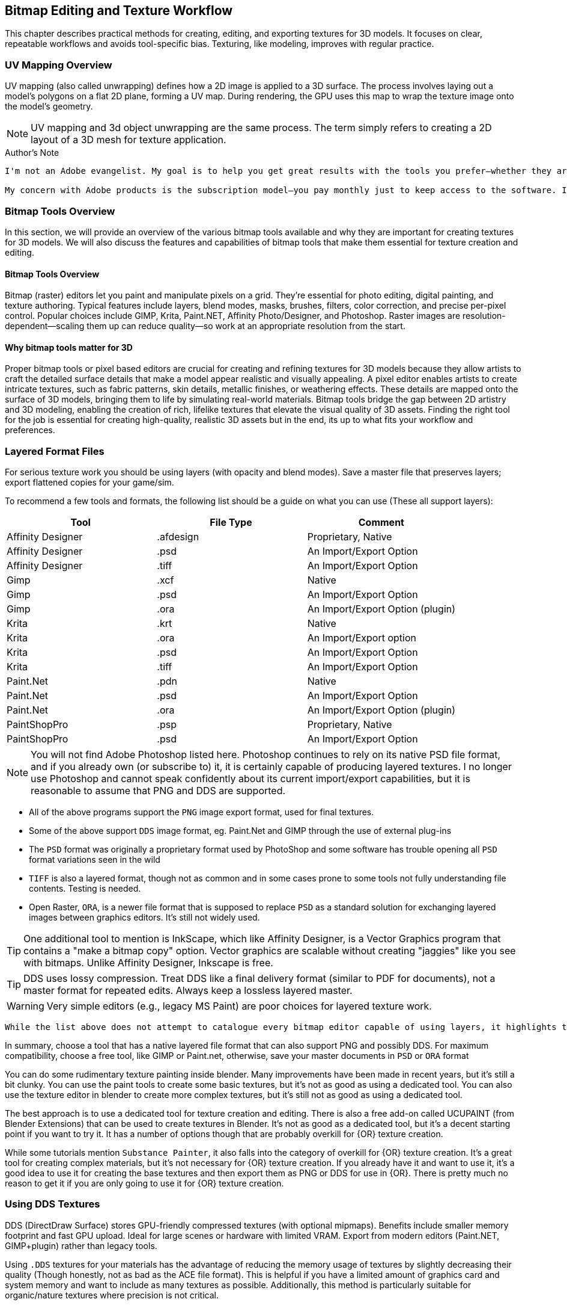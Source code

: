 == Bitmap Editing and Texture Workflow

This chapter describes practical methods for creating, editing, and exporting textures for 3D models. It focuses on clear, repeatable workflows and avoids tool-specific bias. Texturing, like modeling, improves with regular practice.

=== UV Mapping Overview

UV mapping (also called unwrapping) defines how a 2D image is applied to a 3D surface. The process involves laying out a model's polygons on a flat 2D plane, forming a UV map. During rendering, the GPU uses this map to wrap the texture image onto the model's geometry.

[NOTE]
UV mapping and 3d object unwrapping are the same process. The term simply refers to creating a 2D layout of a 3D mesh for texture application.


.Author's Note
----
I'm not an Adobe evangelist. My goal is to help you get great results with the tools you prefer—whether they are free/open-source or commercial. If you're new to texturing, starting with a free tool is perfectly fine. If you're already comfortable with a particular bitmap tool, the techniques in this guide focus on workflows that use layers, which most modern tools support.

My concern with Adobe products is the subscription model—you pay monthly just to keep access to the software. If you already subscribe, it makes sense to continue using the tools you know. But I do not recommend purchasing Adobe Photoshop solely for occasional 3D texturing work.
----

=== Bitmap Tools Overview
In this section, we will provide an overview of the various bitmap tools available and why they are important for creating textures for 3D models. We will also discuss the features and capabilities of bitmap tools that make them essential for texture creation and editing.

(((Texture, "Tools Overview")))


==== Bitmap Tools Overview

Bitmap (raster) editors let you paint and manipulate pixels on a grid. They're essential for photo editing, digital painting, and texture authoring. Typical features include layers, blend modes, masks, brushes, filters, color correction, and precise per-pixel control. Popular choices include GIMP, Krita, Paint.NET, Affinity Photo/Designer, and Photoshop. Raster images are resolution-dependent—scaling them up can reduce quality—so work at an appropriate resolution from the start.

==== Why bitmap tools matter for 3D

Proper bitmap tools or pixel based editors are crucial for creating and refining textures for 3D models because they allow artists to craft the detailed surface details that make a model appear realistic and visually appealing.  A pixel editor enables artists to create intricate textures, such as fabric patterns, skin details, metallic finishes, or weathering effects. These details are mapped onto the surface of 3D models, bringing them to life by simulating real-world materials. Bitmap tools bridge the gap between 2D artistry and 3D modeling, enabling the creation of rich, lifelike textures that elevate the visual quality of 3D assets.  Finding the right tool for the job is essential for creating high-quality, realistic 3D assets but in the end, its up to what fits your workflow and preferences.


=== Layered Format Files

(((File Formats with Layer Support)))

For serious texture work you should be using layers (with opacity and blend modes). Save a master file that preserves layers; export flattened copies for your game/sim.

To recommend a few tools and formats, the following list should be a guide on what you can use (These all support layers):

|===
| Tool                  | File Type |   Comment 

| Affinity Designer     | .afdesign |   Proprietary, Native
| Affinity Designer     | .psd      |   An Import/Export Option
| Affinity Designer     | .tiff     |   An Import/Export Option
| Gimp                  | .xcf      |   Native
| Gimp                  | .psd      |   An Import/Export Option
| Gimp                  | .ora      |   An Import/Export Option (plugin)
| Krita                 | .krt      |   Native
| Krita                 | .ora      |   An Import/Export option
| Krita                 | .psd      |   An Import/Export Option
| Krita                 | .tiff     |   An Import/Export Option
| Paint.Net             | .pdn      |   Native
| Paint.Net             | .psd      |   An Import/Export Option
| Paint.Net             | .ora      |   An Import/Export Option (plugin)
| PaintShopPro          | .psp      |   Proprietary, Native
| PaintShopPro          | .psd      |   An Import/Export Option
|===

[NOTE]
You will not find Adobe Photoshop listed here. Photoshop continues to rely on its native PSD file format, and if you already own (or subscribe to) it, it is certainly capable of producing layered textures. I no longer use Photoshop and cannot speak confidently about its current import/export capabilities, but it is reasonable to assume that PNG and DDS are supported.

* All of the above programs support the `PNG` image export format, used for final textures.
* Some of the above support `DDS` image format, eg. Paint.Net and GIMP through the use of external plug-ins
* The `PSD` format was originally a proprietary format used by PhotoShop and some software has trouble opening all `PSD` format variations seen in the wild
* `TIFF` is also a layered format, though not as common and in some cases prone to some tools not fully understanding file contents. Testing is needed.
* Open Raster, `ORA`, is a newer file format that is supposed to replace `PSD` as a standard solution for exchanging layered images between graphics editors. It's still not widely used.

[TIP]
One additional tool to mention is InkScape, which like Affinity Designer, is a Vector Graphics program that contains a "make a bitmap copy" option.  Vector graphics are scalable without creating "jaggies" like you see with bitmaps. Unlike Affinity Designer, Inkscape is free.

[TIP]
DDS uses lossy compression. Treat DDS like a final delivery format (similar to PDF for documents), not a master format for repeated edits. Always keep a lossless layered master.

[WARNING]
Very simple editors (e.g., legacy MS Paint) are poor choices for layered texture work.

[NOTE]
----
While the list above does not attempt to catalogue every bitmap editor capable of using layers, it highlights the most common options in regular use.
----



In summary, choose a tool that has a native layered file format that can also support PNG and possibly DDS.  For maximum compatibility, choose a free tool, like GIMP or Paint.net, otherwise, save your master documents in `PSD` or `ORA` format

You can do some rudimentary texture painting inside blender.   Many improvements have been made in recent years, but it's still a bit clunky.  You can use the paint tools to create some basic textures, but it's not as good as using a dedicated tool.  You can also use the texture editor in blender to create more complex textures, but it's still not as good as using a dedicated tool.  

The best approach is to use a dedicated tool for texture creation and editing.  There is also a free add-on called UCUPAINT (from Blender Extensions) that can be used to create textures in Blender.  It's not as good as a dedicated tool, but it's a decent starting point if you want to try it.  It has a number of options though that are probably overkill for {OR} texture creation.

While some tutorials mention `Substance Painter`, it also falls into the category of overkill for {OR} texture creation.  It's a great tool for creating complex materials, but it's not necessary for {OR} texture creation.  If you already have it and want to use it, it's a good idea to use it for creating the base textures and then export them as PNG or DDS for use in {OR}.  There is pretty much no reason to get it if you are only going to use it for {OR} texture creation.

=== Using DDS Textures

(((Texture, "DDS FILES")))

DDS (DirectDraw Surface) stores GPU-friendly compressed textures (with optional mipmaps). Benefits include smaller memory footprint and fast GPU upload. Ideal for large scenes or hardware with limited VRAM. Export from modern editors (Paint.NET, GIMP+plugin) rather than legacy tools.

(((Texture, "DDS FILES")))
Using `.DDS` textures for your materials has the advantage of reducing the memory usage of textures by slightly decreasing their quality (Though honestly, not as bad as the ACE file format). This is helpful if you have a limited amount of graphics card and system memory and want to include as many textures as possible. Additionally, this method is particularly suitable for organic/nature textures where precision is not critical.

[CAUTION]
Always maintain a layered, lossless master. Do not round-trip edit DDS; repeated saves degrade quality.

For working with DDS, the easiest approach is to utilize Paint.net or GIMP as both can export DDS textures directly. Exporting large 32-bit ACE textures using the original MSTS tools is often not feasible and some people won't even have access to MSTS tools if they only use {OR}.  The most significant advantage of using GIMP or Paint.net is that exporting is much more straightforward and faster compared to outdated programs like TgaTool2.

DDS is a useful format but many of the export options are not suitable for best performance.  

The short explanation is:

Always use DXT1 compression with full MIPs, except...  you can use DXT5 compression when you need alpha translucency ( ie; alpha values other than on/off )

One of the most significant performance issues with current GPUs is related to the texture size. All textures used on loaded tiles in a scene must fit into the GPU at once. Although modern GPUs have 2G, 4G or more, adding up the texture file sizes for all buildings, terrain, and rolling stock will quickly reveal that the GPU's capacity can be reached. This is especially true when using 2K and 4K textures. When the GPU reaches its limit, performance suffers because additional textures must be swapped out to the CPU every frame.

So maximum compression is the key to good performance. Just compare the size of uncompressed textures and you will see how bloated they are.

(((Texture, "DXT COMPRESSION")))

|===
|    TYPE           | USAGE                            | Comment
|    DXT1 no alpha  | Textures without transparency    | Normal maps without shine, All glow maps
|    DXT3           | Menu icons / UI elements         | No mipmaps but has transparency
|    DXT5           | Textures with transparency       | Mip Maps and Normal maps with shine (if we ever get that ability)
|===

An alpha channel increases the file size so it should be left out unless it is needed. On color maps, the alpha channel is used for transparency, on normal maps for glossiness. If the texture has no transparency or the normal map has no glossiness saving them as DXT1 (no alpha) instead of DXT5 instantly saves on the file size for no loss. 

.Authors Note
----
You know how sometimes people report that their icons or textures become a rainbow pixel mess? That is related to Gimp saving the "no mipmap" textures incorrectly, it writes in the header that the image has 1 mipmap, but it has none and the game gets confused. I never used Gimp and I can't find where I read about this right now, but if I'll do, I'll update this comment.
----

[TIP]
Ensure you are keeping uncompressed versions of the source files that you can load for editing so you don't accumulate compression artifacts.

With *GIMP*, you would use `export as` and then chose `select file type` and set the options for DDS such as Compression, mipmap, etc. Latest versions if GIMP seem to come with DDS support so no post-install plugin is needed.

With *Paint.net* versions newer than 4.2.2, DDS support comes bundled with the program. You would use the `save as` option and `save as type:  DDS`. In the Save Settings window, you would select *DXT1* and under *Error Metric*, and check *Generate Mip Maps* and *Use Best Quality*.


== Using ACE Textures

(((Texture, "ACE")))


{msts} uses a proprietary Kuju image file format known as ACE (extension `.ACE`).  ACE files are used for textures applied to shapes and the bitmaps used for the cab panels and controls aka. bitmap ACE's.

[NOTE]
A conversion utility called `MAKEACE.exe` was supplied with {MSTS}. Newer tools have been created that eliminate some of the limitations that come with the original and updated `MAKEACE` program.

[TIP]
{OR} has the ability to automatically use DDS files if they are present, even if the model's `S` file defines an ACE file.  This is a great way to use DDS files without having to convert them to ACE files.  The downside is that the DDS files are really not editable as they will lose detail on every export.  In other words, the DDS files use a lossy compression method, which means you will lose detail and color information compared to the original texture.

=== ACE File Types:
There are three types of ACE files:

Solid::  these are created by converting 24-bit BMP or TGA files and the resulting ACE file contains only solid pixels.  You might use such ACE files for the general texture detail on buildings and trains you are creating.

Trans:: these are created by converting 32-bit TGA files and specifying the transparency mask option.  The resulting ACE file will contain both solid pixels and transparent pixels.  You can still use solid areas of this ACE type for the general texture detail on your object but in addition you can use areas containing transparent pixels for details such as railings, ladders and other areas that require the appearance of a "hole" in your object.  This is also a good choice for simple cab backgrounds and controls.

Alpha:: these are creating by converting 32-bit TGA files and not specifying the transparency mask option.  The resulting ACE files will contain solid and both partially and completely transparent pixels.  This texture type can be used in a similar way to the Trans type, except it also allows you to create effects such as tinted windows.

=== ACE File Compression
There are two types of compression that can be applied to ACE files:

No compression:: the image is stored uncompressed.

ZLib compression:: this is a lossless compression technique similar to that used by programs such as PKZIP and WinZip.

DXT compression:: this is a lossy technique that can only be used for Solid and Trans type texture ACE files.  It may create unwanted artifacts.

[WARNING]
DXT compression cannot be used for bitmap ACE files.

[NOTE]
For Alpha type ACE files you cannot use DXT, so the recommended option is ZLib.

[TIP]
I'm relatively sure that even the updated MAKEACE only supports textures up to 1024 x 1024 in size.

=== Digital Graphics Basics

(((Graphics Basics)))

The following is a brief introduction to some of the basic concepts of digital graphics.

==== Bit Depth and Color Depth

Color depth describes the maximum number of colors an image can contain. This is dependent on the bit depth of its pixels. The higher the bit depth value, the more color information each pixel can display and the greater the number of colors the image can contain.

==== Bit Depth

Bit depth is a value that describes the number of colors that an individual pixel can display. A bit can either be on or off. Therefore, a 1-bit pixel can display two colors: black and white. An 8-bit pixel displays 256 colors. Each bit can be on or off (2 states). When combined in eight different ways (2x2x2x2x2x2x2x2 or 28) it can display up to 256 colors.

Pixels are usually one of five standard bit-depths. Rarely is anything above 8 bits necessary.

|===
|Bit Depth	    |No. Colors	    |Calculation
|1	            |2	            |2^1
|8	            |256	        |2^8
|16	            |65,536	        |2^16
|24	            |16,777,216	    |2^24
|32	            |16,777,216 plus 8-bit alpha channel    |24 + 8 bits
|===

==== Color Depth

Sometimes the terms bit depth and color depth are used interchangeably. We're going to use the term color depth to describe the overall ability of an image to display colors. The distinction lies in the fact that some color modes use more than one color 'channel'. For example, The RGB color mode contains 8 bits in each of its three color channels (red, green, blue) giving an RGB image a color depth of 24 bits (8 bits per channel x 3 channels). Below are examples of an image displayed in various color modes to demonstrate how image quality and file size are affected.

==== Color Modes and Bit Depth

|===
| 1-bit bitmap image	| Color Mode: Bitmap, Color Depth: 1-bit (1 channel x 21), Colors: 2, File Size: 4 kb (as GIF)
| 4-bit indexed color image	| Color Mode: Indexed Color, Color Depth: 4-bit (1 channel x 24), Colors: 16, File Size: 8 kb (as GIF)
| 8-bit gray-scale image	| Color Mode: gray-scale, Color Depth: 8-bit (1 channel x 28), Colors: 256, File Size: 24 kb (as GIF)
|8-bit indexed color image	|Color Mode: Indexed Color, Color Depth: 8-bit (1 channel x 28), Colors: 256, File Size: 16 kb (as GIF)
|24-bit RGB image	|Color Mode: RGB, Color Depth: 24-bit (3 channels x 8 bits per channel), Colors: 16,777,216, File Size: 12 kb (as JPEG)
|===

The increase in file sizes theoretically should be proportional to the number of bits used in an image; however, the difference in GIF and JPEG compression resulted in a smaller-than-expected 24-bit image file size.

Photoshop supports 16 bits per channel. This provides for slightly better color rendering (if your monitor supports it) but increases the file size dramatically. A 16-bit pixel will display 65,536 shades of color. For Web graphics, this would be overkill.

==== Bit Depth and Color Depth Summary

* Bit depth is a value that describes the number of colors that an individual pixel can display.
* The higher the bit depth, the more color information it can display.
* Color depth describes the maximum number of colors an image can display.
* An image's color depth is dependent on the bit depth of the image's pixels and the number of channels it contains.
* The file size of an image is proportional to its color depth.


=== JPG Format, lossy compression and UpScaling

(((Texture, "JPG Format"))) 

JPG is a lossy compression format. It is a compression format that is designed to reduce the file size of an image while maintaining the quality of the image.  It should be avoided for images that contain text or graphics with fine detail and is really not suitable as a general-purpose "saved" image format for the textures used in the simulator.

(((Texture,"Upscaling")))

A new thing to try though is Artificial Intelligence (AI) tools that offer image upscaling.  Many have tried this and have shown that can offer some improvement to the master textures that needed to be a bit larger and sharper.  One example is https://www.topazlabs.com/gigapixel from Topaz Labs.  It is not a free tool but it does offer a free trial.  It is a bit expensive but it does offer some improvement to the textures.  

Another option is to try https://github.com/upscayl .  Upscayl is a free and open source desktop application that lets you upscale your low resolution images using advanced AI Models. It is a bit slow but it does offer some improvement to the textures. 


=== PNG Format

(((Texture, "PNG Format")))

Portable Network Graphic is a new bitmap file type developed in part with the Internet in mind. Its development was instigated by the GIF licensing issue and was intended as a replacement for GIF.

There are two PNG sub-types, *PNG-8*, and *PNG-24*. Both use the same compression method. PNG-8 supports a single alpha channel and PNG-24 supports variable transparency (covered later). PNG-8 is limited to 8-bit color depth (256 colors), and PNG-24 can have millions of colors (24-bit color depth). Both are lossless compression formats

=== PNG Format Summary

* The Portable Network Graphic format was designed to replace GIF.
* PNG-8 supports 256 colors and a single alpha channel.
* PNG-24 supports 16.8 million colors and variable transparency.

=== Vector Graphics

(((Vector Graphics)))

Vector graphics are created by a computer program using mathematical formulas. The program draws lines and curves using mathematical formulas. The program then stores the formulas in a file. The file contains the information needed to recreate the image. Programs that create vector graphics are called vector graphics editors. Examples are Adobe Illustrator, Affinity Designer and Corel Draw and Inkscape.

Vector graphics are referred to as resolution-independent because they do not plot images on a pixel-by-pixel basis and so are not tied into a monitor's resolution. Vector images describe images in terms of shapes, lines, curves, points, colors, length, etc. These images rely only on the resolution of an output device (like a printer for example) to determine their final resolution.  Examples of images suitable for vector graphics are logos and type.  

[WARNING]
Vector graphics are not suitable as a replacement for bitmap images, but they are suitable for logos and typed lettering inside bitmap images that then get rasterized.

[NOTE]
Fonts used by windows programs are vector graphics.  This is why RailSimStuff creates their own fonts with railroad symbols and logo's for others to use.

==== Vector Graphics Summary

* There are two main types of digital graphic files: bitmap and vector.
* Vector files are resolution-independent.
* Vector graphics use mathematical formulae to create the image, not pixels on a grid like bit-mapped images.
* Simple vector images can be quite small compared to bitmap; complex images like photographs are difficult and inefficient with vectors.
* Bitmap is still more common than vector.
* Vector images can scale without loss of detail or a change in file size.
* Vector graphic images must be rasterized into a bitmap format for use as a 3D model texture image.



=== Preparing a texture
(((Texture, "Preparing a texture")))

.When creating textures. remember
[quote, Erick Cantu]
Texture mapping needs to be intuitive and functional.

Probably the best way to start a texture file is to create a background layer that contains the primary colors of your final model.  If your base model is primarily "Tuscan Red", then fill your background with "Tuscan Red".  Variants for Pennsylvania, for example, would be RED rgb(121,68,59), BROWN rgb(111,78,55), TAN rgb(166,123,91).  Many tools allow you to enter a RGB color value into your editor.

You don't need to complete your texture before you apply it to your 3D Model.  Even starting with the single base color would be OK.

For texture size, consider working with 2048x2048 textures.  Try to avoid creating multiple smaller texture files versus one large file.  You can always shrink your texture to 1024x1024 when all your work is done as the coordinate mapping will remain relative as long as the proportions remain the same.  You could not, however, adjust 2048x2048 to 2048x1024 though, keep that in mind. 

If your model is wide but not tall, as many vehicle models are, then you might consider starting with a 2048x1024 texture size, provided that you are only creating content for Open Rails.  Open Rails will not have issues with textures that are not square, unlike {msts}.  

Once you have created your base texture for your model, you should a) Save it in the native format of your editor or in one of the Layered formats like `PSD` or `ORA`. b) Save a copy in `PNG` format for use with Blender.  Copy the `PNG` file to your project folder for your current model so it is easily available during a Blender working session.

Keep in mind that some people who might consider repainting your model will want to make use of their own photographs of actual vehicles or buildings.  This means that it would be "unkind" to these "re-skinners" if you were to split up the sides of your model into multiple sections as they would have difficulty getting the sections to rejoin cleanly from their photographs.  Try to keep the side and top views as continuous shapes in your model and your textures.  However, if the model is unlikely to be re-skinned by 3rd parties, then you can conceivably create a separate texture for each section of the model.  This will allow you to rejoin the sections as needed.


[TIP]
For scenery like brick buildings, use a seamless base layer (e.g., brick) below windows/doors layers.


=== Which Comes First?

The model or the texture?  It depends on your references and goals.  

* Texture first: works when starting from photos and rough dimensions.

* Model first: is best with drawings/specs; unwrap, UV → Export UV layout, paint against the guide, then replace the blank texture in Blender.


=== UV Mapping Basics

(((Texturing, "UV Mapping Basics")))

image::images/tex-uvmap.jpg[]


=== Setting up Blender for Texture Mapping and Baking 

(((Texturing, "Setting up Blender for Texture Mapping and Baking")))

_This section contributed by Scott Brunner._

This is intended as a primer, not a tutorial, so we'll be addressing the concepts involved that need to be considered for Mapping and Baking operations in Blender.

.Author Tips
----
Blender is an application that can utilize 3rd-party addons and there are thousands of them.  I'll only be discussing a few that I find essential for {OR} related work. These are free. I've tried many others as well and another modeler might prefer a different set of addons. Experimentation is key here. 
----

image::images/AO_Init.png[]

In this setup, Blender 4.3 is being used and since Blender 4.2 many of the external addons are now available in the *Get Extensions* option under *Preferences*. *Texel Density Checker* is available via *Get Extensions* in Blender 4.3. *UV Layout* is an official Blender addon available via *Add-ons* option. The last one,  *TexTools*,  is available from GitHub and needs to be installed from the downloaded zip file.

Texel Density Checker:: shows up the *N Side Menu* when in the *UV Mapping* window. It allows you to get or set the bitmap density of a UV island.  For the best-looking models, you want a relatively consistent texel density, and this add-on makes it extremely easy to set on each island as you map it.

UV Layout:: adds mapping functions to the *Top Menu* in the *UV Mapping* window. Some of the most important features are the ability to export your *UV Map* to a texture file so you can load it into your paint program, and the *Pack Islands* function help to pack your islands in the most efficient manner possible.

TexTools:: shows up the *N Side Menu* when in the *UV Mapping* window. This adds a host of operations for manipulating your *UV Map* and single click *Baking*. If you've tried the default Blender *Baking* operation - this add-on makes your life much easier.

Textools Download: https://github.com/franMarz/TexTools-Blender

Textools Addon Video: https://www.youtube.com/watch?v=rEcJQ6Jdue4


Lets do a quick review of terms again...

(((Texturing, "Common Terms")))

Texel Density:: - refers to the number of texture pixels (texels) per unit of 3D surface area. It's an important concept for ensuring that textures appear consistent and detailed across different parts of a model. Maintaining a consistent texel density is crucial for achieving a uniform look, especially when combining multiple objects in a scene.​  For isolated objects, a higher texel density can be used to create a more detailed look. Example: Air line hoses might benefit from a higher texel resolution than a typical car body.

Seams:: - are the edges where a 3D model is "cut" or "split" during the unwrapping process. These cuts allow the 3D surface to be laid out flat in 2D space with minimal distortion. *Seams* only work under the following *Unwrap* operations: *Angle Based*, *Conformal*, and *Minimal Stretch*. _Regarding *Minimal Stretch*, this might have been added in Blender 4.3._

UV Mapping or Unwrapping:: - is the process of projecting a 2D image texture onto a 3D model's surface. It involves unwrapping the 3D model into a flat 2D plane, much like peeling an orange and laying its skin flat. This allows textures, such as images or patterns, to be precisely applied to the model, ensuring that each part of the texture aligns correctly with the corresponding part of the model's surface.

UV Vertex or UV:: - is a point in the 2D space of a UV map that corresponds to a vertex on a 3D model. These UV vertices are used to define the position of the texture coordinates, determining how a 2D texture is applied to the surface of the 3D model. Essentially, they serve as the anchors for mapping the texture accurately onto the model's surface, ensuring that the details of the texture align correctly with the geometry of the model.

UV Island:: - is a contiguous group of UV vertices and edges that form a separate, unbroken piece of the UV map. It represents a section of the 3D model's surface that has been unwrapped and flattened for texturing purposes. Each *UV Island* typically corresponds to a distinct part of the 3D model, making it easier to apply detailed textures accurately.

Pack Islands:: - in *UV mapping* is the process of organizing and arranging *UV Islands* efficiently within the UV space to maximize the use of texture space. You can do this with entire texture sheets or any subset therein. You can define a Margin to set how much space is kept between Islands.

Tiling Texture:: - is a small, seamless image or pattern that is repeated, or "tiled," across a surface to create a continuous, uniform appearance. This technique is particularly useful for covering large areas without visible seams or repetitions, like walls, floors, or any large surfaces in 3D environments. By seamlessly repeating the texture, it allows for efficient use of memory and resources, as a single small texture can cover extensive areas without noticeable patterns or disruptions.

Swatches:: - I don't think this is an official name - just what I call it. It's using small little swatches of material - that won't have any detail or baking applied - used on small parts, edges, or parts that aren't seen often.

Baking:: - refers to the process of capturing detailed lighting, shading, and other surface information, such as ambient occlusion and reflections, and storing it in a texture map. These affects are created with Ray Tracing and add a great deal of "pop" to any model.

Ray Tracing:: - is a rendering technique used in computer graphics to simulate the way light interacts with objects in a scene to produce highly realistic images.

Material:: - defines how a 3D object's surface interacts with light and gives it its color, texture, and reflective properties. If you change the specular shine on two different objects mapped to a single texture - that will require two *Materials*.

Draw Calls:: - for our purposes - it's every time we need to load a texture sheet to the video card - which is a resource intensive process - *Draw Calls* significantly impact performance - so you want to minimize them. Each *Material* you use - will - at a minimum - be a single *Draw Call*.

Ambient Occlusion or AO:: - is a shading and rendering technique used to calculate how exposed each point in a scene is to ambient lighting. It simulates the soft shadows and subtle shading that occur in corners, creases, and near intersections of objects, where light is less likely to reach. This effect adds a sense of depth and realism to the scene by enhancing the perception of surface details and contact points between objects.

[TIP]
Unique texture real estate - if you want to apply details or baked textures - you need to ensure no UV Island overlaps another. Baking also has an option to adjust the margin size.

.Scott's Example

I'll be using the RS3 as a reference model. I typically start out with two fairly large texture sheets - one for parts that have a Specular Shine and another for Flat or no shine parts. Typically - the upper painted metal body gets shine - the lower body does not. Some parts don't look good with shine - like handrails - so experiment and see what works best for you. I'll be focusing on the main body of the model for our discussion - as the trucks/bogies are a child - forcing a *Draw Call* - so it makes sense to have a separate texture just for them.

On the following texture images - a couple things to note:

The first two images are of the same flat texture - one with *Ambient Occlusion* and one without. It clearly shows how much you gain by taking the time to *Bake* *AO* into your textures. It's practically required.
On the first two images - you can see the *Swatches* I use on various parts of the model - the hinges are probably the most identifiable. Multiple parts overlay each other in these little squares so the {ao} makes a mess of this - if it's included in the *Bake*. In your paint program this is easily addressed by simply placing the *Swatch* layer above your {ao} layer.

image::images/Prime-Flat-No-AO.jpg[]
image::images/Prime-Flat.jpg[]
image::images/Prime.jpg[]


==== Using SEAMS to Unwrap the Model

(((UV Mapping, "Seams")))


To create a seam - you must be in edit mode - select the desired edges - then menu:Edge[Mark Seam].

Applicable Commands:

kbd:[L] - Select all parts by Texture or Seam.

Seams Supported Unwraps:

* *Angle Based*
* *Conformal*
* *Minimal Stretch*

===== Purpose of Seams

Unwrapping the Model:: Seams allow you to "cut" your 3D model so it can be laid out flat in 2D space, similar to how you might cut and unfold a cardboard box. This process is known as unwrapping.
Reducing Distortion:: By strategically placing seams, you can reduce the amount of distortion that occurs when the 3D model is flattened. This helps to ensure that textures are applied accurately and without stretching.
Isolating UV Islands:: Seams help define UV islands, which are separate, contiguous areas of the UV map. These islands can be textured more precisely, making it easier to apply detailed textures to specific parts of the model.
Texture Alignment:: Well-placed seams help align textures correctly, minimizing visible mismatches and ensuring a seamless appearance on the final model.


===== How to Place Seams

Strategic Placement:: Place seams in less visible areas of the model, such as along edges or in natural creases, to minimize their appearance in the final texture.
Testing Unwraps:: Experiment with different seam placements and unwraps to find the best configuration that minimizes distortion and maximizes texture quality.
Consistency:: Ensure that the seams create manageable UV islands that make texturing easier and more efficient.

<<<

Marked Seams in Red

image::images/Seams1.jpg[]

Select Desired Faces by Seam - Pressing kbd:[L] - Faces Must Be Fully Enclosed by Seams for Selection to Work

image::images/Seams2.jpg[]

Conformal Unwrap

image::images/Seams3.jpg[]

Results in (3) Perfectly Unwrapped Islands

image::images/Seams4.jpg[]


<<< 
    
Same Conformal Unwrap Without the Use of Seams - Completely Unusable

image::images/Seams5.jpg[]


Once you have your *UV Islands* - you can set their *Texel Density* using *Texel Density Checker* - make sure you set your texture size appropriately on the top of the *Texel Density Checker* tool panel. Then just move them to where you want them placed on your texture.

You can save your *UV Map* to a texture file in the *UV Mapping* window by selecting *UV* *Export UV Map*. I would suggest setting the *Fill Opacity* to 1 for best results. It basically gives you a page out of a coloring book to apply your textures to.

One other important tip in the *UV Mapping* window - on the top left toolbar - there's a tiny little icon that has two arrows - one up the other down - at a 45 degree angle. This synchronizes the *UV Map* to your mesh. Where this comes in handy - you can select a *UV Island* and you may not know what it's mapped to - then move your mouse over to the *3D Viewport* and press kbd:[.] - it focuses and zooms in on the object that is mapped to your *UV Island*. Extremely helpful.

_So easy a caveman could do it._

image::images/UVmap.jpg[]


==== Packing Islands

(((UV Mapping, "Packing Islands")))

Pack Islands:: - in *UV mapping* is the process of organizing and arranging *UV Islands* efficiently within the UV space to maximize the use of texture space. You can do this with entire texture sheets or any subset therein. You can define a Margin to set how much space is kept between Islands.

In practical use - you're probably going to be unwrapping far more faces than I did in my example above. You probably want to group them by texture used and perhaps proximity to each other. Instead of manually trying to juggle your *UV Islands* - Blender has included a great tool called *Pack Islands*.


*Realistic Unwrapping*

image::images/Pack1.jpg[]

*Set Your Texel Density as Required*

image::images/Pack2.jpg[]

*Pack Islands - menu:UV[Pack Islands] - Uncheck Scale - Set Your Margin*

image::images/Pack3.jpg[]

*Result - An Efficiently Packed Group of UV Islands*

image::images/Pack4.jpg[]

The packed group of UV Islands - is ready to be moved where desired on your texture sheet.

==== Windows 

(((textures, "Windows)))


* Separated the glass faces into its own object.
* Apply a greyish blue texture partially translucent - `RGBA = 25, 28, 32, 220`
* In the MSTS Materials panel, set the Transparency to `Alpha Sorted, Lighting = Normal`.

[NOTE]
Other Blender users have had success with using `alpha blended transparency`

[TIP]
Don't use DXT compression when you make your .ace file.


==== Texture Nodes

(((Texture, "Texture Nodes")))

Texture nodes are a powerful tool in Blender that allow you to create complex and dynamic textures. They allow you to create procedural textures, blend multiple textures together, and apply filters and transformations to your textures.  The problem is, that while these are powerful tools, the methods for creating them can be a bit daunting and not as useful as they might seem in our texture creation scenario.  You would likely be better off with using the texture baking process to create your textures.

Lastly, the NODE system in Blender is a new-ish feature and is somewhat hard to explain.  No additional mention of it will be made.

==== Decals

(((Texture, "Decals")))

A newer _concept_, and one championed by the NAVS technique, is to use a separate bitmap or multiple bitmaps to generate various car numbers without having the numbers be part of the main bitmap.  This gives added flexibility to car rosters as custom car numbers are easily generated without resorting to difficult post-release editing of `.ACE` or `.DDS` files as many have done in the past. Changing numbers that are part of a final bitmap are particularly difficult.

A DECAL using this method is a small section of the main model that has a smaller `3d plane` object floated just above the surface of the model. This plane is assigned a set of UV coordinates that map to a specific number or numbers desired on a particular car from its assigned texture.   Using the {or}  `INCLUDE` statement in a WAG or ENG file, you can specify decal mapping using the `FreightAnim` keyword to locate the related decal `S` file(s).

I'll share a decal creation technique here using Python code for the so inclined in the programming section of this documentation.  The benefits of a code approach is you have a nearly exact idea of how the texture is laid out and can easily adjust the layout to your needs.  The disadvantage is that you have to have the Python programming language installed on your computer along with required graphic packages the code depends on.  If you are not comfortable with Python, then you can use the manual method to lay out your decals, its just a bit more time consuming.

image::images/decal1.png[]

Notice the outline.  That is the shape of the 3D Plane object.  A plane is a single sided shape that we can butt up against the car body.  We rely on the Alpha Mask channel so only the lettering is visible.  The UV coordinates are set to map to the lettering we want to add.  The plnae object is saved as a separate `.s` file and used as `freightAnim` to customize the reporting marks.

image::images/decal2.png[]

=== Layering Basics

(((Graphics, Texture, Using Layers)))

When working on a texture for a model, you are going to want to add bitmap layers that help to achieve the desired final result.  This means being able to adjust the parameters and effects that each layer brings to the final result.  These include making layers with more opacity so the details of lower layers are not obscured, or adding upper layers that contain effects for Grime, Rust, Dirt, Dust, as explained in the now lost "Painting Guide" that once existed on the 3DTrains.com website.  

[NOTE]
Since the 3DTrains website is now off the Internet, some of the things that I learned from that website will be shared here.  Hopefully, 3dTrains folks don't mind that I've tried to share that information here as a sort of archive of what was at the website.

There was an explanation there that you would have you add four NEW layers to your base image and name them Grime, Rust, Dirt and Dust. 


(((Texture, "LAYERING TECHNIQUE")))

==== Grime Layer

* Set the airbrush tool to a width between 150 and 200
* Select a black color, lets say RGB 10,10,10, for example
* Spray all over the layer making sure it looks uneven and spotty
* Now *hide* this layer from view

==== Rust Layer

* With the same airbrush settings, choose a rust color like RGB 136,57,4
* Make sure its sprayed on so you can still see through it.
* Now *hide* this layer from view

==== Dirt Layer

* With the same airbrush settings, choose a yellowish/brown color like RGB 126,113,38
* Make sure its sprayed on so you can still see through it.
* Now *hide* this layer from view

==== Dust Layer

* With the same airbrush settings, choose a light color like RGB 192,192,192
* Make sure its sprayed on so you can still see through it.
* Un-hide all the layers

==== Finalization of effects

* Set the transparency/opacity properties of each of the new layers to somewhere between 10 and 30 percent
* Adjust the percentages of each weathering layer to get the best effects 
* Save the file in the layered format
* Save a copy in the PNG format for use with Blender

=== Applying Fonts and Lettering

(((Graphics, Texture, Using Fonts)))

With the layered format file open, create a new layer just above the BASE layer in the document.  This will make sure that the lettering being added is below the weathering effects. 

[NOTE]
While it might seem like a shameless plug for my website, you will find a number of railroad related fonts at http://www.railsimstuff.com to help with adding lettering and logo details to your textures.  In case you are wondering, the fonts are all free and I make no money from this web site, in fact it only costs me money to keep it running so it is a labor of love that I have provided for nearly 20 years.

As mentioned above, the opacity of the DECAL layer should also be adjusted so it does not hide underlying details.  The effect for decals though needs to resemble having been painted on, so the opacity will mbe much closer to 75% versus a lower value.


==== Layering Tips from Erick

(((Graphics, Texture, Layers, Tips)))

.Erick Cantu on Weathering
[Quote, Erick Cantu]
When I'm walking around, I often find myself taking photographs of dirt, gravel, grass, concrete, and the like. You might think that I take these photos to use as textures. You're sort or right, but mostly wrong. I take these photos primarily to create layer masks used in weathering cars.

(((Texture, "Layering Tips")))

The master textures for all of my cars are always set up like this, from top to bottom:

1. A top mask to keep the overall image tidy
2. Any standalone parts that need to not be affected by the shadow layer
3. A highlight layer which adds a little bit of highlight to selected areas
4. A shadow map which contains the bulk of the detail, including panel lines, ribs, and so on
5. Several weathering layers
6. Car markings
7. The base color layer
8. A wireframe layer for reference (I never look at my cars in shape viewer as I'm painting - first, it wouldn't work, second, the wireframe layer makes it unnecessary)

Here's an example of a simple weathering technique. Freight cars get beaten up pretty severely on the road. They often end up with dents, gouges, and scratches. We can easily create textures for gouges and scratches with photographs of grass. I start with this photo:

image::images/grass.jpg[]


I then turn it to gray-scale and darken it significantly while bumping up the contrast:

image::images/grass-contrast.jpg[]


When you use a gray-scale image as a layer mask, pure white areas will be opaque, while pure black areas will be transparent, with values in between being semi-transparent to varying degrees. It's an opacity map. I can then take a photograph or dirt, or really any image of the right size with some dark color, apply this image as a layer mask, set the properties to "multiply," and end up with dark, scratchy areas all over the car-body. But I can milk that image some more. If you're trying to maximize your output while minimizing your time, it pays to get the most out of all of your resources. I copy the layer, rotate it 180 degrees, invert the colors, and set the properties to "addition." I decrease the opacity to 30%. The end result is this:

image::images/grass-final.jpg[]

Because the textures for the car are not perfectly symmetrical, it's hard to tell that the light, additive layer is the same image as the dark layer, but rotated 180 degrees. Similarly, I can rotate both images 180 degrees, change the opacity values slightly, and add perhaps another layer of spotty dirt, and those same layers easily create a car-body that looks totally different. You could go back to the original image and flip the scratch layers horizontally for a third car-body, or vertically for a fourth.

I am always on the lookout for walls with streaks of dirt from the rain, rusty metal, or anything that looks patchy. You can get so many great layer masks from those things, and most of us are carrying a perfectly-adequate camera in our pockets these days anyway. I used to hate weathering. Now it's quite easy and enjoyable, taking very little of my time.


== Working with Alpha Channels

(((Graphics, Texture, Alpha Channels)))

Historically, {MSTS} has relied heavily on image transparency, the alpha channel in an image, to show intricate details on a model by applying a texture you can see through instead of having to model the actual shapes, thus replacing many object faces with a surface.  It doesn't always work well, but has been used heavily by creators wanting to keep poly counts to a minimum.

In addition, you would use Alpha Channels in an image to create the translucency you see when looking at/through glass such as a window.

Both of these techniques require that you start with an image format that understands the concept of a transparency mask.  In the case of "image cutting", you would rely on a 1 bit Alpha channel that is either see through or opaque, however, in the case of a Window, which is semi opaque, you would rely on a 8 bit Alpha channel with 255 shades of gray between Full Black (transparent) and Full white (opaque).

The tricky part is that every bitmap manipulation tool, GIMP, Paint.NET, PaintShop Pro, etc has their own idea about how to manipulate this Alpha Masking.

*  You can't just use ANY bitmap editor to edit files for transparency manipulation... you need one that actually understands files (like TGA) with an alpha channel embedded.
*  If you use TGA tools, it can separate the MAIN texture from the ALPHA channel and allow you to edit them separately (but they need to come back together at some point, as in - with a TGA FILE.)
*  A .bmp FILE "technically" cannot contain and Alpha Channel... so if you are using a .BMP file... the alpha channel will just be *gone* and it would be something you need to fix/recover.

[NOTE]
There are many formats of BMP bitmap file, including those with alpha channel support. The catch is that those such formats are not commonly encountered on Windows, and most bitmap editors won't edit or deal with them correctly. Therefore, its best to just consider that `.BMP` has no Alpha channel support... so just use `.TGA` or `.PNG`.

=== Creating Alpha Channels with GIMP

(((GIMP, "Alpha Channels")))

This document is a brief tutorial on Alpha Channel usage in GIMP (GNU Image Manipulation Program).  It covers the basics of creating and editing alpha channels (transparency) in GIMP, including how to use the tools, how to select and refine the selection, and how to save your work.

=== Step 1: Start GIMP
Open GIMP (GNU Image Manipulation Program).

=== Step 2: Open your image
Go to `File → Open` and select the image you want to edit.  
TIP: GIMP supports many formats, such as `.png`, `.jpg`, `.bmp`, and `.tif`.

For this example, we'll use a `.png` image that has a sky background that we want to make transparent and a cityscape in the foreground we cant to keep.

image::images/GIMP1.png[]

=== Step 3: Add an alpha channel
To allow transparency, add an alpha channel if one doesn't already exist:  
`Layer → Transparency → Add Alpha Channel`  
(If this option is grayed out, the layer already has an alpha channel.)



=== Step 4: Select the image area
Choose the *Fuzzy Select Tool* (the “Magic Wand” equivalent).  
Click on the part of the image you want transparent.  
Adjust the *Threshold* in the Tool Options to expand or limit the selection.

It might take a few tries to get the selection just right.  Or maybe even invert the selection if you selected the wrong part or selection is easier.
To do this, choose `Select → Invert` or press `Ctrl+I`.

image::images/Screenshot1.png[]


=== Step 5: Refine the selection
Use the *Select → Grow* or *Select → Shrink* commands to fine-tune edges.  
You can also use *Quick Mask* (`Shift+Q`) for precise painting.

image::images/screenshot2.png[]

=== Step 6: Clear or fill the selection
With the selection active:  
* Press **Delete** → removes the selected pixels (they become transparent).  
* Or go to `Edit → Fill with FG/BG Color` (set FG or BG to black/white for alpha control).  

image::images/screenshot3.png[]

NOTE: In GIMP's alpha channel,  
* Black = fully transparent  
* White = fully opaque  
* Gray = semi-transparent  

=== Step 7: Save your work
To preserve alpha transparency, export to a format that supports it:  
* `.png` (recommended for web and most modern uses)  
* `.tga` (if specifically required)  
* `.xcf` (GIMP's native format, for keeping layers and masks editable)

image::images/screenshot4.png[]

Use `File → Export As …` and select your preferred format.  
For PNG, ensure **Save color values from transparent pixels** is enabled.  
For TGA, disable **RLE compression** if compatibility is an issue.

=== Step 8: Optional: Use a layer mask
Instead of directly editing transparency, you can create a layer mask:  
`Layer → Mask → Add Layer Mask` → *Initialize to Selection*.  
This gives you non-destructive control over transparency and can be applied later.

=== Gimp Alpha Wrap Up

Remember to save your project frequently in GIMP's native `.xcf` format, and keep backups of original images.

TIP:  
Using a **layer mask** is usually safer than directly erasing pixels.  
You can always refine the mask with brushes, gradients, or filters — and convert it back into an alpha channel at export.



=== Image Tools

This section lists some of the "extra" tools and functions that are used to create or work with textures.

==== Measuring Tools

(((Measurements)))

Measurements from photos.  Not perfect... but it helps.

https://eleif.net/photomeasure

image::images/_measure00.png[]

==== Dealing with perspective distortion

(((Perspective Distortion)))

For texture pre-processing, particularly for photo-based texturing, I use the following tool: https://renderhjs.net/shoebox/ to perform a fix for perspective warping when the photo is not taken directly square on the object.  It requires ADOBE AIR to run, which is available from Harman International since Adobe stopped supporting it. https://airsdk.harman.com/download

image::images/shoebox1.jpg[]

The "texture ripping" option in the program allows you to clip pieces from a master image and you are able to adjust the alignment while you are doing it.  This is a great way to get a good start on your photo based textures.  

image::images/radio1.png[]

The image to be manipulated should be in your copy/paste buffer before starting the texture tipping process.  You then click 4 adjustment points on the image and the program will automatically adjust the image to fit the 4 points. 

image::images/ripper.jpg[]

You can then save the image to your drive as a texture file you can import into your bitmap editor.

image::images/radio.png[]


=== ACE2BMP

(((ACE2BMP, Tools)))    

ACE2BMP is a command line tool - to use in scripts - to covert ACE texture files to BMP texture files. It was created by David Webb and tested by me. Usage: ACE2BMP.exe [Source Ace] [Destination BMP]. (issued under GNU General Public License) By Scott Brunner

It is available at ElvasTower Downloads section.  For the technical types, the original author's source code is available at https://github.com/djw-zr/ace2bmp

=== ACEIT

(((AceIt, Tools)))

AceIt is a program designed to produce Kuju ACE format texture files from many common image formats. It is intended to be used as a replacement for the the {MSTS} supplied tools `MAKEACE` and `MAKEACEwin` tools.

Aceit contains the newest and best methods for working with .ace files. 

* You start with a .bmp file which you can generate using MS Paint or other drawing program. (Unless your texture has an alpha channel (transparency) then you would generate a .tga file). 
* Then run Aceit. 
* Enter as the input the .bmp file you created then enter where the output will go (usually your routes texture folder)
* Then finally, save it.

[NOTE]
Aceit itself is very old and it may have difficulty being installed ot get running on modern Windows systems.  You may need to run it in compatibility mode for Windows XP SP3 or consider using ACE2BMP utility.



=== TGATOOL2 and MAKEACE tools

(((TGATool2, MAKEACE, Tools)))

If you want to continue to work with `.ace` file format defined by {MSTS}, then these 2 tools, TGATool2 and MAKEACE were pretty much the starting point for texture manipulation. These tools are quite old.

TGATool2:: a standalone program for working with the `.bmp`. Targa `.TGA` and `.Ace` files used by Trainsim.  It works in conjuction with the MAKEACE utility. There is an updated version in ACEIT.

MAKEACE:: The MAKEACE utility converts industry-standard image file formats into the Kuju image file format known as ACE (extension .ACE) which can be used with
Microsoft Train Simulator.  MAKEACE supports Windows Bitmap files (extension .BMP) which contain 24-bit RGB encoded images and Truevision Targa files
(extension .TGA) which contain 24-bit RGB encoded or 32-bit RGBA (Red, Green, Blue + alpha "translucency" channel) encoded images.

[NOTE]
The default MAKEACE utility that was supplied with {MSTS} has limitations and it is highly recommended that you replace it with the ACEIT utility. At the very least, get the MSTS TOOLS 1.4 update.   

[NOTE] 
I no longer recommend using TGAtools2 from MGGrapphics unless you are just trying to recover images from existing ACE files.

When you need to modify a texture that has been saved in the .ace file format, TGATools2A is typically the software of choice for opening the .ACE file. You can obtain TGATools2A through an Ace-It utility installation. Once you have the .ace file open in TGATools2A, it's advisable to promptly save it as a .tga file.

While the .ace format is primarily used within MSTS (Microsoft Train Simulator), the Targa format (.tga) is more versatile and compatible with a wider range of software applications. TGATools2A offers the capability to independently edit the color and alpha components of the texture. Alternatively, you can also open the .tga file in software like Photoshop, PaintShop Pro, etc and make direct edits.

[TIP]
It's important to understand that simply "applying alpha" to any texture and expecting it to function seamlessly on any model is not always feasible. While it's possible to "transparently remove" portions of a model by adding an alpha channel to the texture, it may also be necessary to modify the shape file to properly utilize the alpha component of the texture. However, if your goal is to merely correct the existing alpha, and the shape is already set up for it, these considerations may not be applicable in this context.


=== DXTBMP

(((DXTBMP, Tools)))

This is a tool that is also available from MWGFX website, as is TGATOOLS2.  Images can be passed to any paint program for editing in 24 bit and then re-imported and saved in any of the 16/24/32 bit formats.  Transparency (Alpha) channel of textures can be viewed and edited separately from the main image.  It supports `.DDS` files.


Example Session: 

* Open the "Original " ace with the alpha included. 
* Under the "Alpha " setting go to extract the alpha. 
* Click kbd:[yes] , kbd:[ok] 
* Name the "alpha" you extracted and place in the `ace` you created.
* Open your image with DXTBMP and import the "Alpha" into your image. 
* At the bottom of the "Alpha" setting,  Click kbd:[Apply Alpha to Image] and you should be done. 

[NOTE]
This applies too both `ace` and `dds` files

[TIP]
It's really just easier to use a tool like Paint.net for creating the `.DDS` file.

<<<

=== Alpha materials in Blender

(((Blender, Materials with Alpha Layer)))

If you want to just keep your hair in your head, versus pulling it out... here is a recommendation.

* Use Paint.Net or GIMP (if you have some extra cash, use Affinity Designer)
* Use the NATIVE format of your selected Bitmap Editor as your master file. (They will support "layers")
* Export your bitmaps in TGA or PNG format for use as Blender Texture files.

[NOTE]
Affinity products do not support exporting to DDS, but you can use Paint.NET or GIMP to export the file used by Blender to the DDS format usable with {or}.

When you finally export your model(s) to the `S` file format using the MSTS/{or} Exporter script, export the DDS format from Paint.net or GIMP as a follow-up step.

==== The Shader Editor

If you were look at a typical setup in the shader editor for a texture that contains an alpha channel, you would see this.

image::images/alpha1.PNG[]

It looks pretty straight-forward, but heed this warning, this is just related to what you `SEE`, and not what you export.  

==== The MSTS Materials Settings

For exporting to {OR} and {MSTS}, you need to also have the MSTS Materials settings adjusted.  See below:

image::images/alpha2.PNG[]

For most scenarios where an alpha channel is used, this `Alpha Blended` setting is good enough and it works OK in my experience, so try it first. It is the gray scale Alpha Channel used for Glass, while `Transparancy ON/OFF` is the one bit mask where only BLACK RGB (0.0.0) is transparent in a mask.



== How to Make Night Textures

(((Texture, Seasonal)))
[NOTE]
Much of this is content is a summary of KUJU supplied documentation along with some other notes from other sources.

Night textures on shapes are created by editing the original texture, darkening it and perhaps adding a couple of touches for effect.

The night textures take effect at a predetermined time within the game environment, so as to replicate a real world environment. The `extshape.dat` file must be updated with the correct parameters so that the shape is declared as having night textures (see the “How to write a .ref file” document for further clarification). ((( Reference File)))

Once created, the night and day textures must have the same filename so that the code can pick up the correct texture. This means that the daytime / normal texture must be entered into the normal route textures directory and the night version into the route night textures directory.

Below are two textures taken from the Orient Express level. These were
manipulated in a two dimensional drawing package:

image::images/image1.jpeg[]
image::images/image2.jpeg[]
image::images/image3.jpeg[]
image::images/image4.jpeg[]

This means that the texture on the left will be replaced with the
texture on the right once the correct night timing has been switched on.

== How to Make Night Textures with Back Lighting

Example: 

Create the image for the building you want to texture, making sure that anything that requires a backlight is a separate objects and textures.  Items such as windows should be separate objects, often created by just using a PLANE object.

The basic building shape should not have modeled windows.   The window parts of the texture will be modified to use an alpha channel. The image can then be saved as a working PNG file if your editor allows it, or you could use a PSD format as you just need a format that retains layers.


If you are also working on the 3D MODEL while texturing, you would not model the windows doors or outdoor lights. You would work on these items as the last steps in the process. In essence, you would completely texture the model before proceeding to work on the lighting effects.



== How to Make Snow Textures

(((Texture, Snow)))

Snow textures must also be created, so that your buildings and other
objects will look correct when there is snow lying on the ground. These,
too, are created using the original, daytime textures. The `extshape.dat`
file must be updated in relation to this (see the “How to write a .ref
file” document for further clarification) and must be placed in the
route's snow textures directory accordingly. The snow texture will only
be used when the snow environment settings have been switched on through
the Drive a Train User Interface.

Below are the snow versions of the textures above.

image::images/image1.jpeg[]

image::images/image5.jpeg[]

image::images/image3.jpeg[]

image::images/image6.jpeg[]

=== Highlights and Shadows

(((Texture, "Shadows")))

A layer, or layers, used for "hard coded" shadows and possibly highlights, which could otherwise be known as the {AO} layer, should reside near the DECAL layer and the BASE layer for a decent effect, though you could migrate the highlights layer higher in the stack.  How to create an {AO} layer using the Blender render engine is covered in another section of this document, but if you do create this layer using Blender, this is where it would be inserted.  The color of this layer will essentially be only black and white.  You can always choose to create and edit this layer manually as well. 

[TIP]
The blend mode for the [ao] layer could also be "multiply" instead of "normal"

== Generated Shadows - Ambient Occlusion

(((Texture, ambient occlusion)))

{AO} is the generation of hard-coded or `baked` shadows instead of relying in dynamic lighting to generate shadows for an in-game asset.  It provides extra depth to an asset that would not be achieved otherwise.

Marek on Elvas Tower shared how he achieves {AO} on his models and it is shared here.  

[TIP]
There are many ways to achieve {AO} in Blender, so you will probably need to experiment with methods to see which one works best for your model or your sanity.

[NOTE]
Your model needs to be UV UNWRAPPED prior to baking out an {AO} image as described here.

image::images/ao0.jpg[]


An orthographic camera can be used to render the {AO} with all projection planes. Clipping planes can then be used on the camera to make certain parts invisible to the render camera, which helps exclude details that are not desired. The renders can then be imported into GIMP (or any other editor that supports layers) and used as the base for the final texture layout. The model can then be unwrapped to that. Livery colors can then be added in layers above the {AO} layers and layer blend modes can be used to create the desired image. This method is more time-consuming than other methods, but it produces results that are far better than what can be achieved by hand in 2D alone.

image::images/ao1.jpg[]

The image above shows a model with a single material applied to it called `au_bhpb_sd70ace_4096`. In the shader editor, two inputs can be chosen for the Base Color of the `Principled BSDF:` either an image file applied to the model at the top or an {AO} shader via a Color Ramp node below it. When exporting to `.S` or wanting to view the texture in Blender, the `texture node` needs to be plugged in, and when rendering the {AO}, the {AO} Shader needs to be plugged in. By setting the 3D viewer to `Rendered`, one can get an idea of what the output will look like and can adjust the shadow effect via the sliders in the ColorRamp.

image::images/ao2.jpg[]

In the Render properties tab, switch your Render Engine to Cycles and your Device to GPU Compute for faster rendering. With a Render sample setting of 128, rendering can take a while on a PC. To get a faster render time when testing, try using a lower number initially. Don't forget to turn on `Denoise` to give you a cleanly rendered image.

image::images/ao3.jpg[]

In the Output properties tab,  the  `Format Resolution X = 4096 px` is used because there is a 4K texture being used on the model. You can adjust the Resolution Y value later when you know how much vertical space the render will take (see below).

image::images/ao4.jpg[]

A camera should be added to the scene and moved to the side of the locomotive. The Rotation values in the Properties tab should be used to ensure that it is perpendicular to the locomotive. On the Object Data Properties tab, the Type of Camera should be changed to Orthographic. A separate 3D viewport should be opened and the Camera should be selected and kbd:[CTRL + Num 0] should be pressed to get a side view of the locomotive from the camera's point of view. If it is not already in Rendered view, pressing kbd:[Z] should allow for Rendered view to be selected; the {AO} shader should be visible in the camera view. 

The Orthographic Scale should be adjusted for the camera so that the entire length of the locomotive body fills the camera view (for this locomotive, the scale is 22.300). The camera should be moved in the `Y` and `Z` axes to ensure that it is in frame. Then, the `Format Resolution Y = value` should be adjusted so that no empty space is rendered above and below the locomotive. When the entire locomotive is framed in the camera view, kbd:[F12] should be pressed and Blender will render the {AO} into a new window.

If denoise is enabled, the rendering may appear to hang, but it will complete after a while. Making multiple copies of the camera and moving them to the sides, ends, top and bottom is recommended in order to render the {AO} from the different projections. Keeping the `Orthographic Scale` the same on all the cameras will result in the render being at the same textural density. Additionally, unlike a perspective camera, the distance of the camera from the object does not change the size of the resultant render.

Once you have finished rendering the image, you can save it to your computer and import it into your 2D graphics program to use as a base for your texture. To make sure the texture has the same textural density, you should make multiple copies of the camera and move them to the sides, ends, top and bottom. Again, unlike with a perspective camera, the distance of the camera from the object will not affect the size of the render. However, the hand rails may obstruct the details on the body behind. To fix this, you have multiple options.

image::images/ao5.jpg[]

In the image above the `X` location of the camera is 10m to the side of the locomotive.  The `Clip Start` distance has been changed from its default value of 0.1m to 8.7m. When rendered, the view no longer includes the handrails but displays the side of the body as the camera is drawing what it can see from 8.7m to 1000m, beyond the hand rail closest to the camera. This clipping results in the cab side, fuel tank and air tanks being cut off. The same outcome can be achieved by keeping the `Clip Start` and `End` at their default settings and moving the camera in the `X` direction, allowing for 'slices' of the scene similar to an MRI machine.

image::images/ao6.jpg[]

It is possible to make parts invisible to the render camera. In the image, the `Camera` checkbox in the Object Properties tab for the hand rails and air tank objects has been unchecked. This results in the entire side of the locomotive body being visible in the render view, but the handrails and air tanks not being rendered. These methods can be used to exclude objects in the foreground that are not required for the desired image.

The {AO} can be rendered for all the different views and then mashed together in a 2D graphics program to export as the `au_bhpb_sd70ace_4096` texture to use for unwrapping and in Open Rails.

This technique for Baking {AO} is a good way to get the added shadow details on a texture but the method described here is not the only way to accomplish {AO} shadows.  It might not be the most effcient way either, but it seems to work.

[NOTE]
It is important to be aware that any lights in the scene, including environment lighting, will impact the rendered {AO}. Lights are not used when baking an {AO}, so if the rendered {AO} image is too dark, the environment brightness can be increased or area lights can be added, typically the length of the locomotive, placed on either side to minimize shadow casting. If the lighting is changed later on, this will impact subsequent renders and will not match earlier renders. It is essential to be aware of this.

 



image::images/ao7.jpg[]

=== Ambient Occlusion, workflow

(((Texture, "Ambient Occlusion Baking")))

To Recap... Blender {AO} (AO) is a rendering technique that simulates the subtle shadows that occur where surfaces meet other surfaces or when they are blocked from direct light. AO can be used to add realism and depth to your renders, and it can be especially effective for close-up shots or scenes with complex geometry.

There are a few ways to add AO to your renders in Blender, these include:

1. Render settings: Go to Render Properties > Render Settings > World and enable the {AO} checkbox. You can then adjust the Distance and Strength settings to control the intensity of the AO effect.
2. Shader node: Add an {AO} node to your material shader and connect it to the Surface output. You can then adjust the Distance and Strength settings directly on the node.

Tips for using AO in Blender:

* AO can be computationally expensive, so it is important to use it sparingly. If you are rendering a scene with a lot of geometry, consider using a lower sample count or baking the AO to a texture.
* AO can be used to add subtle details to your renders, but it is important not to overdo it. Too much AO can make your renders look dark and muddy.
* AO can be used to create a variety of effects, such as weathering, dirt, and grime. Experiment with different settings to achieve the desired look.

Here are some examples of how AO can be used to improve the realism and depth of your renders:

* Close-up shots: AO can be used to add subtle shadows and details to close-up shots of characters, objects, and environments. This can help to make your renders look more realistic and believable.
* Scenes with complex geometry: AO can be used to add depth and definition to scenes with complex geometry, such as city scapes, forests, and interiors. This can help to make your renders look less flat and more immersive.
* Weathering and dirt effects: AO can be used to create a variety of weathering and dirt effects, such as dust on a car or moss on a tree trunk. This can help to make your renders look more realistic and worn-in.

Overall, AO is a powerful rendering technique that can be used to add realism and depth to your renders. By understanding the basics of AO and experimenting with different settings, you can achieve a variety of effects to enhance your renders.

=== Ambient Occlusion Baking with GIMP

(((Texture, "Ambient Occlusion Baking, GIMP")))

[TIP]
Tips from Marek

Here are the settings I use in the shading menu when I perform an AO bake.

image::images/AO_Bake_Blender.jpg[]

Firstly, ignore the Metallic and Roughness texture nodes connected to the Principled BSDF shader. These are used for glTF exports and will not impact on AO baking or .S export.

This model uses a single 4K texture for the external model called generic_sd40-2_4096.png. Each object on the model has had its faces UV Mapped to a unique location where I want it on the texture file.

When ready to bake, I create a new 4K image texture node called AO_BAKE_4096.png. You can see this node below the principled BSDF but it is not connected to anything. I leave it below and to the right of the Principled BSDF so that it is easy to find and to remind me not to connect it to anything.

In the Render Properties tab I have set the samples to 2048 which is high but gives a fine high resolution AO. Denosie is ticked as it improves the quality of the bake. I use the OptiX Denoiser as this is faster on my graphics card. Bake type is set to Ambient Occlusion. Device is set to GPU compute because Nvidia 2070 is considerably faster at baking than CPU. Version 4 of Blender can use the Vulkan engine which is supposed to be faster than OpenGL which is limited to being single threaded as I understand it. Test both to see which is faster for you using Edit > Preferences > System > Display Graphics > Backend > Vulkan or OpenGL

I always bake at least 2 objects at the same time. If I bake a single object I get a black background for some reason. If I have 2 or more objects selected when baking, I get a transparent background which is what I want when importing into my 2D graphics program.

Also before baking, I unplug the Alpha noodle between the Base Colour and Principled BSDF. If the alpha noodle is connected, and the UV Map of the object being baked is over an untextured/alpha area of the base colour, the resultant bake will be all black. Took me ages to work this one out.

When the objects I want to bake are UV Mapped over a unique area of the texture file, I again ensure that the alpha noodle is not connected. I confirm I have 2 or more objects selected. I then left click to highlight the AO_BAKE_4096.png texture in the Shader Editor. This is important as Blender will now render the bake to the selected texture. In the UV editor on the left hand side I have the target AO_BAKE_4096.png texture selected so I can see the progress of the baking process.

I then click on the 'Bake' button in the 'Render Properties' tab. The progress bar along the bottom of the screen shows how slowly it is going. The denoising does not show in the progress bar and makes Blender look like it has frozen. Baking objects with a small number of faces does not take long. For large parts with many triangles 10-15 minutes at 2048 samples is the norm with my models on my computer.

Once the bake has completed, I use the Image > Save As drop down menu in the UV Editor and I save the file as AO_BAKE_4096.png.

In the Blender screen shot you can see the AO for the fuel tank on the bottom left of the texture with the rest of the area being transparent/alpha.

I then go into GIMP and then import the AO_BAKE_4096.png file as a layer on top of my already present AO layer which is a combination of all the other objects that have baked the AO for over time.

image::images/AO_Bake_GIMP1.jpg[]

I then merge that imported AO layer into the existing AO layer so I have a single AO layer. Below this AO layer I have the diffuse colours. I then apply the 'Multiply' mode to the AO layer that blends it with the underlying coloured layers.

image::images/AO_Bake_GIMP2.jpg[]

I then export this from GIMP as the texture file that is applied to the model in Blender, in this model it is generic_SD40-2_4096.png and export it as generic_SD40-2_4096.dds for use directly in OpenRails.

The next object/s that need to have their AO baked, are unwrapped to another unique location on the texture file, selected and baked to the AO_BAKE_4096.png file as described above. This same file is used to transfer the AO bake from Blender to be combined with the AO layer in GIMP.

If you are using texture files with different resolutions then make the texture file you are going to bake the AO to the same size.

If you get unexpected black areas in your bake then that can be caused by different things. Having the alpha noodle connected when baking has already been mentioned above. Flipped normals are another common cause. Other geometry overlapping the baked surface is another common cause. These can be hard to find, especially if you have hidden some objects, they still mask the baking process.

=== More About Baking Ambient Occlusion

(((Texture, "Baking Ambient Occlusion, additional")))


{AO} Baking is potentially a confusing task in Blender. Here is an alternate method for baking ambient occlusion if you want a bit more control over the process.

When Baking occlusion, Here are some general tips (From Wayne Campbell):

1. Gather parts that will receive{AO} into a collection to make them easy to select.
2. Ensure the UV Maps for those parts do not wrap off the edge of the texture sheet.
3. Coplanar surfaces are a problem, including two sided, they bake black.
4. Set 'Render Engine' to Cycles.
5. Set Render Max Samples low eg 8, for testing, high for better quality , eg 128, 256 etc
6. If your model has secondary LOD's ensure they don't cast a shadow on your primary model, use 'Disable In Render' in the outliner

[WARNING]
When baking {AO}, you should select at least 2 objects at the same time. If you select only one object, the bake will be black. If you select more than 2 objects, the bake will be properly transparent.


=== {AO} Steps

To bake {AO} in Blender, you can use the Bake tool in the Render tab of the Properties panel. Here's a step-by-step guide:

* Select the object or objects that you want to bake the{AO} for.
* In the Properties panel, go to the Render tab and then click on the Bake tab.
* In the Bake tab, set the Bake Mode to clusion.
* Set the Samples value to the number of samples you want to use for the{AO} bake. The higher the value, the more accurate the{AO} will be, but the longer the bake will take.
* Set the Margin value to add a margin around the baked texture to prevent texture bleeding.
* Set the Space to either "Object" or "World" depending on whether you want the{AO} to be baked in object space or world space.
* Check the "Clear" box to clear the image before baking.
* Check the "Normalized" box to normalize the{AO} values, which can help with artifacts and banding.
* Click the "Bake" button to start the{AO} bake.

[Note] 
The{AO} bake can take some time, depending on the complexity of the objects and the number of samples you are using. Once the bake is complete, the{AO} map will be saved as an image in the UV/Image Editor. You can then use this image as a texture to apply the{AO} effect to your object.


